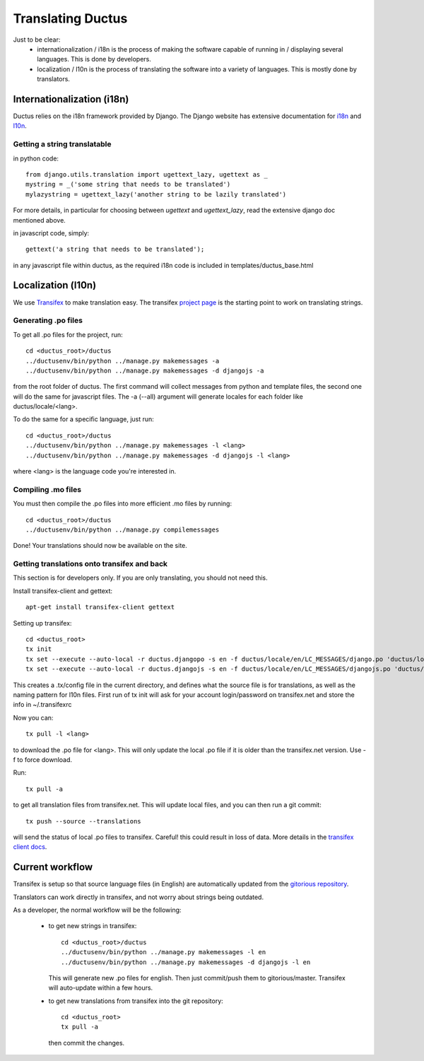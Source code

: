 .. _i18n-page:

Translating Ductus
==================

Just to be clear:
 * internationalization / i18n is the process of making the software capable of running in / displaying several languages. This is done by developers.
 * localization / l10n is the process of translating the software into a variety of languages. This is mostly done by translators.

Internationalization (i18n)
---------------------------

Ductus relies on the i18n framework provided by Django. The Django website has extensive documentation for `i18n`_ and `l10n`_.

.. _i18n: https://docs.djangoproject.com/en/dev/topics/i18n/
.. _l10n: https://docs.djangoproject.com/en/dev/topics/i18n/translation/

Getting a string translatable
'''''''''''''''''''''''''''''

in python code::

   from django.utils.translation import ugettext_lazy, ugettext as _
   mystring = _('some string that needs to be translated')
   mylazystring = ugettext_lazy('another string to be lazily translated')

For more details, in particular for choosing between `ugettext` and `ugettext_lazy`, read the extensive django doc mentioned above.

in javascript code, simply::

   gettext('a string that needs to be translated');

in any javascript file within ductus, as the required i18n code is included in templates/ductus_base.html

Localization (l10n)
-------------------

We use `Transifex`_ to make translation easy. The transifex `project page`_ is the starting point to work on translating strings.

.. _project page: https://www.transifex.net/projects/p/ductus/
.. _Transifex: http://transifex.net/

Generating .po files
''''''''''''''''''''

To get all .po files for the project, run::

   cd <ductus_root>/ductus
   ../ductusenv/bin/python ../manage.py makemessages -a
   ../ductusenv/bin/python ../manage.py makemessages -d djangojs -a

from the root folder of ductus.
The first command will collect messages from python and template files, the second one will do the same for javascript files.
The -a (--all) argument will generate locales for each folder like ductus/locale/<lang>.

To do the same for a specific language, just run::

   cd <ductus_root>/ductus
   ../ductusenv/bin/python ../manage.py makemessages -l <lang>
   ../ductusenv/bin/python ../manage.py makemessages -d djangojs -l <lang>

where <lang> is the language code you're interested in.

Compiling .mo files
'''''''''''''''''''

You must then compile the .po files into more efficient .mo files by running::

   cd <ductus_root>/ductus
   ../ductusenv/bin/python ../manage.py compilemessages

Done! Your translations should now be available on the site.

Getting translations onto transifex and back
''''''''''''''''''''''''''''''''''''''''''''

This section is for developers only. If you are only translating, you should not need this.

Install transifex-client and gettext::

   apt-get install transifex-client gettext

Setting up transifex::

   cd <ductus_root>
   tx init
   tx set --execute --auto-local -r ductus.djangopo -s en -f ductus/locale/en/LC_MESSAGES/django.po 'ductus/locale/<lang>/LC_MESSAGES/django.po'
   tx set --execute --auto-local -r ductus.djangojs -s en -f ductus/locale/en/LC_MESSAGES/djangojs.po 'ductus/locale/<lang>/LC_MESSAGES/djangojs.po'

This creates a .tx/config file in the current directory, and defines what the source file is for translations, as well as the naming pattern for l10n files.
First run of tx init will ask for your account login/password on transifex.net and store the info in ~/.transifexrc

Now you can::

   tx pull -l <lang>

to download the .po file for <lang>. This will only update the local .po file if it is older than the transifex.net version. Use -f to force download.

Run::

   tx pull -a

to get all translation files from transifex.net. This will update local files, and you can then run a git commit::

   tx push --source --translations

will send the status of local .po files to transifex. Careful! this could result in loss of data. More details in the `transifex client docs`_.

.. _transifex client docs: http://help.transifex.net/features/client/index.html

Current workflow
----------------

Transifex is setup so that source language files (in English) are automatically updated from the `gitorious repository`_.

Translators can work directly in transifex, and not worry about strings being outdated.

As a developer, the normal workflow will be the following:

 * to get new strings in transifex::

      cd <ductus_root>/ductus
      ../ductusenv/bin/python ../manage.py makemessages -l en
      ../ductusenv/bin/python ../manage.py makemessages -d djangojs -l en

   This will generate new .po files for english. Then just commit/push them to gitorious/master. Transifex will auto-update within a few hours.

 * to get new translations from transifex into the git repository::

      cd <ductus_root>
      tx pull -a

   then commit the changes.

.. _gitorious repository: https://gitorious.org/ductus/ductus
